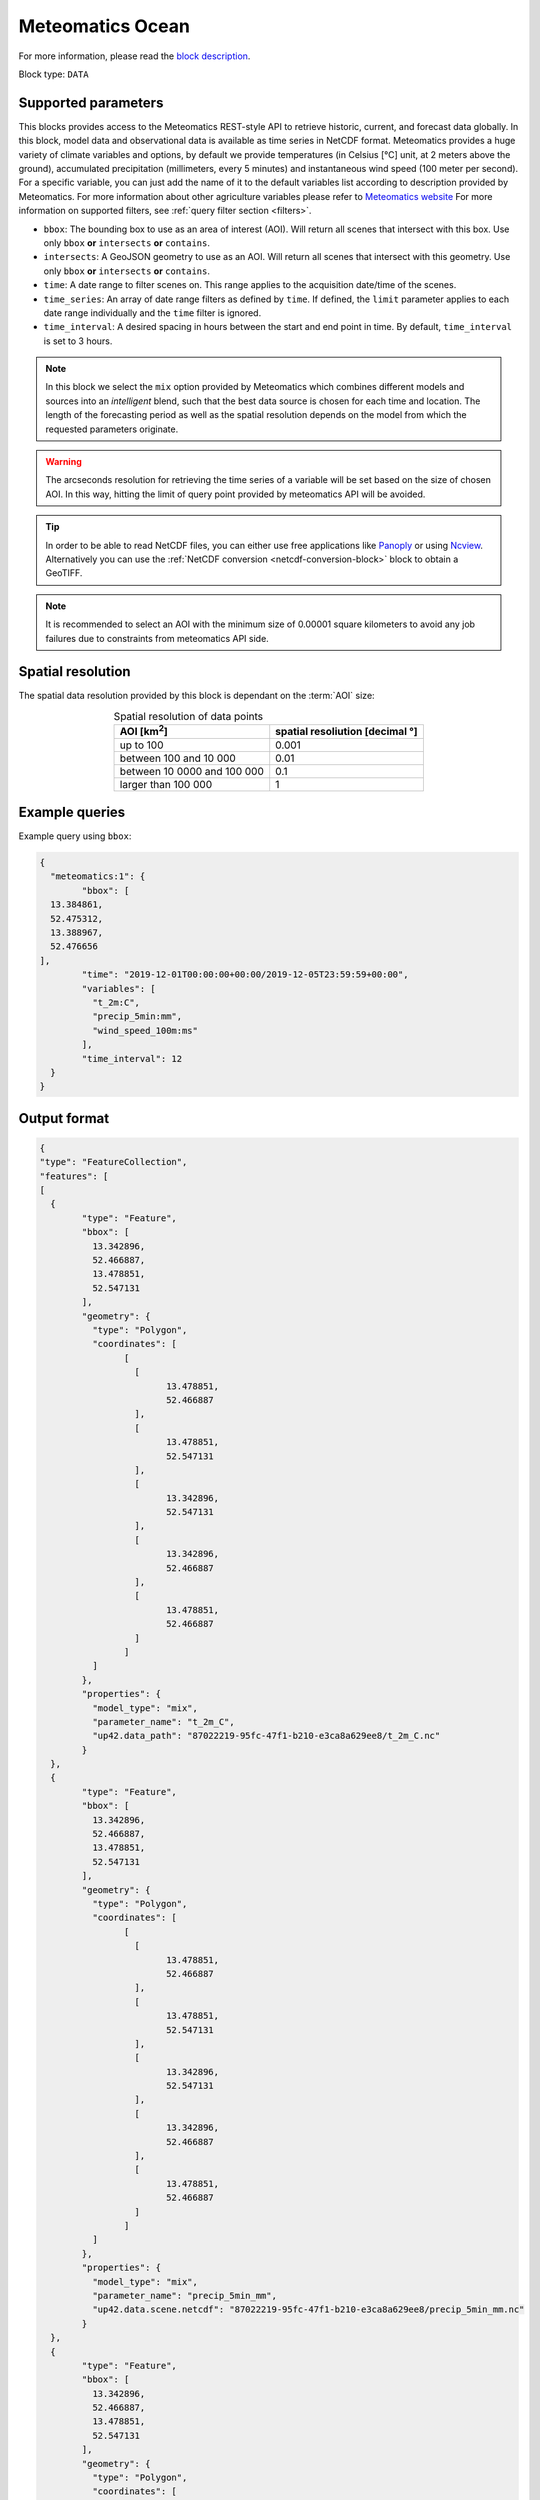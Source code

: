.. meta::
   :description: UP42 data blocks: Weathet/Ocean data forecasts block
   :keywords: weather, ocean, forecast, meteomatics, model data,
              observational data, time series

.. _meteomatics-ocean-block:

Meteomatics Ocean
=================

For more information, please read the `block description
<https://marketplace.up42.com/block/235addd2-3efe-424b-8c35-d9b41dfe0eb5>`_.

Block type: ``DATA``

Supported parameters
--------------------

This blocks provides access to the Meteomatics REST-style API to
retrieve historic, current, and forecast data globally. In this block,
model data and observational data is available as time series in
NetCDF format. Meteomatics provides a huge variety of climate
variables and options, by default we provide temperatures (in Celsius
[°C] unit, at 2 meters above the ground), accumulated precipitation
(millimeters, every 5 minutes) and instantaneous wind speed (100 meter
per second). For a specific variable, you can just add the name of it
to the default variables list according to description provided by
Meteomatics. For more information about other agriculture variables please refer
to `Meteomatics website
<https://www.meteomatics.com/en/api/available-parameters/standard-weather-parameter/>`_
For more information on supported filters, see :ref:`query filter
section <filters>`.

* ``bbox``: The bounding box to use as an area of interest (AOI). Will return all scenes that intersect with this box. Use only ``bbox``
  **or** ``intersects`` **or** ``contains``.
* ``intersects``: A GeoJSON geometry to use as an AOI. Will return all scenes that intersect with this geometry. Use only ``bbox``
  **or** ``intersects`` **or** ``contains``.
* ``time``: A date range to filter scenes on. This range applies to the acquisition date/time of the scenes.
* ``time_series``: An array of date range filters as defined by ``time``. If defined, the ``limit`` parameter applies to each date range individually and the ``time`` filter is ignored.
* ``time_interval``: A desired spacing in hours between the start and end point in time. By default, ``time_interval`` is set to 3 hours.

.. note::

  In this block we select the ``mix`` option provided by Meteomatics
  which combines different models and sources into an *intelligent*
  blend, such that the best data source is chosen for each time and
  location. The length of the forecasting period as well as the
  spatial resolution depends on the model from which the requested
  parameters originate.

.. warning::

  The arcseconds resolution for retrieving the time series of a
  variable will be set based on the size of chosen AOI. In this way,
  hitting the limit of query point provided by meteomatics API will be
  avoided.

.. tip::

   In order to be able to read NetCDF files, you can either use free
   applications like `Panoply
   <https://www.giss.nasa.gov/tools/panoply/>`_ or using `Ncview
   <http://cirrus.ucsd.edu/~pierce/software/ncview/quick_intro.html>`_. Alternatively
   you can use the :ref:`NetCDF conversion <netcdf-conversion-block>`
   block to obtain a GeoTIFF.

.. note::

   It is recommended to select an AOI with the minimum size of 0.00001 square kilometers
   to avoid any job failures due to constraints from meteomatics API side.

Spatial resolution
------------------

The spatial data resolution provided by this block is dependant on the
:term:`AOI` size:

.. table:: Spatial resolution of data points
   :align: center

   +-----------------------------+---------------------------------+
   | AOI [**km**:superscript:`2`]| spatial resoliution [decimal °] |
   +=============================+=================================+
   |     up to 100               | 0.001                           |
   +-----------------------------+---------------------------------+
   |     between 100 and 10 000  | 0.01                            |
   +-----------------------------+---------------------------------+
   | between 10 0000 and 100 000 | 0.1                             |
   +-----------------------------+---------------------------------+
   | larger than 100 000         | 1                               |
   +-----------------------------+---------------------------------+

Example queries
---------------

Example query using ``bbox``:

.. code-block:: javascript

	{
	  "meteomatics:1": {
		"bbox": [
          13.384861,
          52.475312,
          13.388967,
          52.476656
        ],
		"time": "2019-12-01T00:00:00+00:00/2019-12-05T23:59:59+00:00",
		"variables": [
		  "t_2m:C",
		  "precip_5min:mm",
		  "wind_speed_100m:ms"
		],
		"time_interval": 12
	  }
	}

Output format
-------------

.. code-block:: javascript

	{
	"type": "FeatureCollection",
	"features": [
	[
	  {
		"type": "Feature",
		"bbox": [
		  13.342896,
		  52.466887,
		  13.478851,
		  52.547131
		],
		"geometry": {
		  "type": "Polygon",
		  "coordinates": [
			[
			  [
				13.478851,
				52.466887
			  ],
			  [
				13.478851,
				52.547131
			  ],
			  [
				13.342896,
				52.547131
			  ],
			  [
				13.342896,
				52.466887
			  ],
			  [
				13.478851,
				52.466887
			  ]
			]
		  ]
		},
		"properties": {
		  "model_type": "mix",
		  "parameter_name": "t_2m_C",
		  "up42.data_path": "87022219-95fc-47f1-b210-e3ca8a629ee8/t_2m_C.nc"
		}
	  },
	  {
		"type": "Feature",
		"bbox": [
		  13.342896,
		  52.466887,
		  13.478851,
		  52.547131
		],
		"geometry": {
		  "type": "Polygon",
		  "coordinates": [
			[
			  [
				13.478851,
				52.466887
			  ],
			  [
				13.478851,
				52.547131
			  ],
			  [
				13.342896,
				52.547131
			  ],
			  [
				13.342896,
				52.466887
			  ],
			  [
				13.478851,
				52.466887
			  ]
			]
		  ]
		},
		"properties": {
		  "model_type": "mix",
		  "parameter_name": "precip_5min_mm",
		  "up42.data.scene.netcdf": "87022219-95fc-47f1-b210-e3ca8a629ee8/precip_5min_mm.nc"
		}
	  },
	  {
		"type": "Feature",
		"bbox": [
		  13.342896,
		  52.466887,
		  13.478851,
		  52.547131
		],
		"geometry": {
		  "type": "Polygon",
		  "coordinates": [
			[
			  [
				13.478851,
				52.466887
			  ],
			  [
				13.478851,
				52.547131
			  ],
			  [
				13.342896,
				52.547131
			  ],
			  [
				13.342896,
				52.466887
			  ],
			  [
				13.478851,
				52.466887
			  ]
			]
		  ]
		},
		"properties": {
		  "model_type": "mix",
		  "parameter_name": "wind_speed_100m_ms",
		  "up42.data.scene.netcdf": "87022219-95fc-47f1-b210-e3ca8a629ee8/wind_speed_100m_ms.nc"
		}
	  }
	]
	]
	}


Advanced
--------
Example of other possible variables
------------------------------------

.. |br| raw:: html

   <br/>

.. list-table:: List of common variables
   :widths: 15 15 50
   :header-rows: 1

   * - Variable
     - Meteomatics name
     - Example
   * - Relative Humidity
     - relative_humidity_<level>:<unit>
     - relative_humidity_1000hPa:p
   * - Instantaneous Dew Point
     - dew_point_<level>:<unit>
     - dew_point_2m:C
   * - Geopotential Height
     - geopotential_height_<level>:m
     - gh_500hPa:m
   * - Accumulated Evaporation
     - evaporation_<interval>:<unit>
     - evaporation_1h:mm
   * - Amount of Cloud Cover
     - <level>_cloud_cover:<unit>
     - effective_cloud_cover:octas

Example queries
---------------

Example query using ``time_series`` and adding one more ``variable`` to the variable list:

.. code-block:: javascript

	{
	  "meteomatics:1": {
		"bbox": [
          13.384861,
          52.475312,
          13.388967,
          52.476656
        ],
		"variables": [
		  "t_2m:C",
		  "precip_5min:mm",
		  "wind_speed_100m:ms",
		  "prob_precip_1h:p"
		],
		"time_series": [
		  "2019-10-01T00:00:00+00:00/2019-10-03T23:59:59+00:00",
		  "2018-10-01T00:00:00+00:00/2018-10-03T23:59:59+00:00"
		],
		"time_interval": 12
	  }
	}


In this example, we used the ``time_series`` parameter and selected two specific time. The variable  ``prob_precip_1h:p`` was also added. In this example we query for each date range in 3 hour intervals for the 4 variables specified above. As described previously the output format is NetCDF.

Output format
-------------

.. code-block:: javascript

	{
	  "type": "FeatureCollection",
	  "features": [
		{
		  "type": "Feature",
		  "bbox": [
			13.233032,
			52.395715,
			13.533783,
			52.577184
		  ],
		  "geometry": {
			"type": "Polygon",
			"coordinates": [
			  [
				[
				  13.533783,
				  52.395715
				],
				[
				  13.533783,
				  52.577184
				],
				[
				  13.233032,
				  52.577184
				],
				[
				  13.233032,
				  52.395715
				],
				[
				  13.533783,
				  52.395715
				]
			  ]
			]
		  },
		  "properties": {
			"model_type": "mix",
			"parameter_name": "t_2m_C",
			"up42.data.scene.netcdf": "3ad49b69-6229-40be-a7e6-f936d7a9fdd5/t_2m_C.nc"
		  }
		},
		{
		  "type": "Feature",
		  "bbox": [
			13.233032,
			52.395715,
			13.533783,
			52.577184
		  ],
		  "geometry": {
			"type": "Polygon",
			"coordinates": [
			  [
				[
				  13.533783,
				  52.395715
				],
				[
				  13.533783,
				  52.577184
				],
				[
				  13.233032,
				  52.577184
				],
				[
				  13.233032,
				  52.395715
				],
				[
				  13.533783,
				  52.395715
				]
			  ]
			]
		  },
		  "properties": {
			"model_type": "mix",
			"parameter_name": "precip_5min_mm",
			"up42.data.scene.netcdf": "3ad49b69-6229-40be-a7e6-f936d7a9fdd5/precip_5min_mm.nc"
		  }
		},
		{
		  "type": "Feature",
		  "bbox": [
			13.233032,
			52.395715,
			13.533783,
			52.577184
		  ],
		  "geometry": {
			"type": "Polygon",
			"coordinates": [
			  [
				[
				  13.533783,
				  52.395715
				],
				[
				  13.533783,
				  52.577184
				],
				[
				  13.233032,
				  52.577184
				],
				[
				  13.233032,
				  52.395715
				],
				[
				  13.533783,
				  52.395715
				]
			  ]
			]
		  },
		  "properties": {
			"model_type": "mix",
			"parameter_name": "wind_speed_100m_ms",
			"up42.data.scene.netcdf": "3ad49b69-6229-40be-a7e6-f936d7a9fdd5/wind_speed_100m_ms.nc"
		  }
		},
		{
		  "type": "Feature",
		  "bbox": [
			13.233032,
			52.395715,
			13.533783,
			52.577184
		  ],
		  "geometry": {
			"type": "Polygon",
			"coordinates": [
			  [
				[
				  13.533783,
				  52.395715
				],
				[
				  13.533783,
				  52.577184
				],
				[
				  13.233032,
				  52.577184
				],
				[
				  13.233032,
				  52.395715
				],
				[
				  13.533783,
				  52.395715
				]
			  ]
			]
		  },
		  "properties": {
			"model_type": "mix",
			"parameter_name": "prob_precip_1h_p",
			"up42.data.scene.netcdf": "3ad49b69-6229-40be-a7e6-f936d7a9fdd5/prob_precip_1h_p.nc"
		  }
		},
		{
		  "type": "Feature",
		  "bbox": [
			13.233032,
			52.395715,
			13.533783,
			52.577184
		  ],
		  "geometry": {
			"type": "Polygon",
			"coordinates": [
			  [
				[
				  13.533783,
				  52.395715
				],
				[
				  13.533783,
				  52.577184
				],
				[
				  13.233032,
				  52.577184
				],
				[
				  13.233032,
				  52.395715
				],
				[
				  13.533783,
				  52.395715
				]
			  ]
			]
		  },
		  "properties": {
			"model_type": "mix",
			"parameter_name": "t_2m_C",
			"up42.data.scene.netcdf": "7a77f25f-0939-4dae-b66b-0d5434b3d1fd/t_2m_C.nc"
		  }
		},
		{
		  "type": "Feature",
		  "bbox": [
			13.233032,
			52.395715,
			13.533783,
			52.577184
		  ],
		  "geometry": {
			"type": "Polygon",
			"coordinates": [
			  [
				[
				  13.533783,
				  52.395715
				],
				[
				  13.533783,
				  52.577184
				],
				[
				  13.233032,
				  52.577184
				],
				[
				  13.233032,
				  52.395715
				],
				[
				  13.533783,
				  52.395715
				]
			  ]
			]
		  },
		  "properties": {
			"model_type": "mix",
			"parameter_name": "precip_5min_mm",
			"up42.data.scene.netcdf": "7a77f25f-0939-4dae-b66b-0d5434b3d1fd/precip_5min_mm.nc"
		  }
		},
		{
		  "type": "Feature",
		  "bbox": [
			13.233032,
			52.395715,
			13.533783,
			52.577184
		  ],
		  "geometry": {
			"type": "Polygon",
			"coordinates": [
			  [
				[
				  13.533783,
				  52.395715
				],
				[
				  13.533783,
				  52.577184
				],
				[
				  13.233032,
				  52.577184
				],
				[
				  13.233032,
				  52.395715
				],
				[
				  13.533783,
				  52.395715
				]
			  ]
			]
		  },
		  "properties": {
			"model_type": "mix",
			"parameter_name": "wind_speed_100m_ms",
			"up42.data.scene.netcdf": "7a77f25f-0939-4dae-b66b-0d5434b3d1fd/wind_speed_100m_ms.nc"
		  }
		},
		{
		  "type": "Feature",
		  "bbox": [
			13.233032,
			52.395715,
			13.533783,
			52.577184
		  ],
		  "geometry": {
			"type": "Polygon",
			"coordinates": [
			  [
				[
				  13.533783,
				  52.395715
				],
				[
				  13.533783,
				  52.577184
				],
				[
				  13.233032,
				  52.577184
				],
				[
				  13.233032,
				  52.395715
				],
				[
				  13.533783,
				  52.395715
				]
			  ]
			]
		  },
		  "properties": {
			"model_type": "mix",
			"parameter_name": "prob_precip_1h_p",
			"up42.data.scene.netcdf": "7a77f25f-0939-4dae-b66b-0d5434b3d1fd/prob_precip_1h_p.nc"
		  }
		}
	  ]
	}

